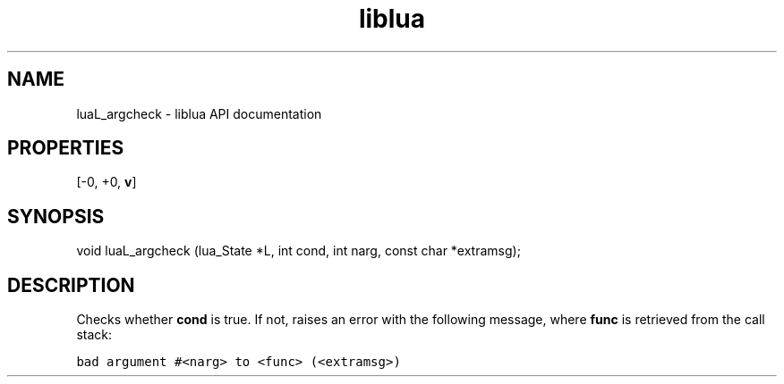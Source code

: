 .TH "liblua" "3" "Jan 25, 2016" "5.1.5" "lua API documentation"
.SH NAME
luaL_argcheck - liblua API documentation

.SH PROPERTIES
[-0, +0, \fBv\fP]
.SH SYNOPSIS
void luaL_argcheck (lua_State *L, int cond, int narg, const char *extramsg);

.SH DESCRIPTION

.sp
Checks whether \fBcond\fP is true.
If not, raises an error with the following message,
where \fBfunc\fP is retrieved from the call stack:

.ft C
     bad argument #<narg> to <func> (<extramsg>)
.ft P